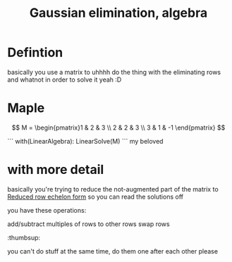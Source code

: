 :PROPERTIES:
:ID:       3C3181E4-6322-46B0-83DB-D03D5CBC7A94
:END:
#+title:Gaussian elimination, algebra

* Defintion

basically you use a matrix to uhhhh do the thing with the eliminating rows and whatnot in order to solve it yeah :D

* Maple

\[
M = \begin{pmatrix}1 & 2 & 3 \\ 2 & 2 & 3 \\ 3 & 1 & -1 \end{pmatrix}
\]

```
with(LinearAlgebra):
LinearSolve(M)
```
my beloved


* with more detail

basically you're trying to reduce the not-augmented part of the matrix to [[id:2F6120AB-95FE-4C28-AA36-58E0538371F0][Reduced row echelon form]] so you can read
the solutions off

you have these operations:

add/subtract multiples of rows to other rows
swap rows
:thumbsup:


you can't do stuff at the same time, do them one after each other please
